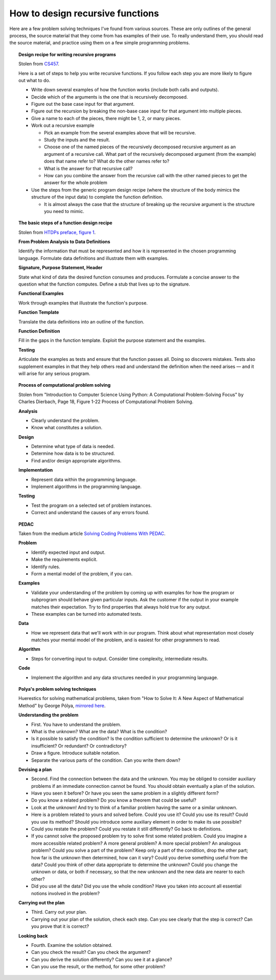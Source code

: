 ***********************************
 How to design recursive functions
***********************************
Here are a few problem solving techniques I've found from various
sources. These are only outlines of the general process, the
source material that they come from has examples of their use. To
really understand them, you should read the source material, and
practice using them on a few simple programming problems.

.. topic:: Design recipe for writing recursive programs

   Stolen from `CS457`_.

   Here is a set of steps to help you write recursive functions.
   If you follow each step you are more likely to figure out
   what to do.

   .. _CS457: http://web.cecs.pdx.edu/~sheard/
      course/CS457-557/Haskell/RecursiveDesignRecipe.html

   * Write down several examples of how the function works (include
     both calls and outputs).

   * Decide which of the arguments is the one that is recursively
     decomposed.

   * Figure out the base case input for that argument.

   * Figure out the recursion by breaking the non-base case input
     for that argument into multiple pieces.

   * Give a name to each of the pieces, there might be 1, 2, or many
     pieces.

   * Work out a recursive example

     * Pick an example from the several examples above that will be
       recursive.

     * Study the inputs and the result.

     * Choose one of the named pieces of the recursively decomposed
       recursive argument as an argument of a recursive call. What
       part of the recursively decomposed argument (from the example)
       does that name refer to? What do the other names refer to?

     * What is the answer for that recursive call?

     * How can you combine the answer from the recursive call with
       the other named pieces to get the answer for the whole
       problem

   * Use the steps from the generic program design recipe (where the
     structure of the body mimics the structure of the input data)
     to complete the function definition.

     * It is almost always the case that the structure of breaking
       up the recursive argument is the structure you need to mimic.


.. topic:: The basic steps of a function design recipe

   Stolen from `HTDPs preface, figure 1`_.

   .. _HTDPs preface, figure 1: https://htdp.org/2021-5-4/Book/part_preface.html

   **From Problem Analysis to Data Definitions**

   Identify the information that must be represented and how it is
   represented in the chosen programming language. Formulate data
   definitions and illustrate them with examples.

   **Signature, Purpose Statement, Header**

   State what kind of data the desired function consumes and
   produces. Formulate a concise answer to the question what the
   function computes. Define a stub that lives up to the
   signature.

   **Functional Examples**

   Work through examples that illustrate the function's purpose.

   **Function Template**

   Translate the data definitions into an outline of the function.

   **Function Definition**

   Fill in the gaps in the function template. Exploit the purpose
   statement and the examples.

   **Testing**

   Articulate the examples as tests and ensure that the function
   passes all. Doing so discovers mistakes. Tests also supplement
   examples in that they help others read and understand the
   definition when the need arises — and it will arise for any
   serious program.


.. topic:: Process of computational problem solving

   Stolen from "Introduction to Computer Science Using Python: A Computational Problem-Solving
   Focus" by Charles Dierbach, Page 18, Figure 1-22 Process of Computational Problem Solving.

   **Analysis**

   * Clearly understand the problem.
   * Know what constitutes a solution.

   **Design**

   * Determine what type of data is needed.
   * Determine how data is to be structured.
   * Find and/or design appropriate algorithms.

   **Implementation**

   * Represent data within the programming language.
   * Implement algorithms in the programming language.

   **Testing**

   * Test the program on a selected set of problem instances.
   * Correct and understand the causes of any errors found.


.. topic:: PEDAC

   Taken from the medium article `Solving Coding Problems With PEDAC
   <https://medium.com/launch-school/solving-coding-problems-with-pedac-29141331f93f>`_.

   **Problem**

   * Identify expected input and output.
   * Make the requirements explicit.
   * Identify rules.
   * Form a mental model of the problem, if you can.

   **Examples**

   * Validate your understanding of the problem by coming up with examples for how the program or
     subprogram should behave given particular inputs. Ask the customer if the output in your
     example matches their expectation. Try to find properties that always hold true for any output.
   * These examples can be turned into automated tests.

   **Data**

   * How we represent data that we'll work with in our program. Think about what representation most
     closely matches your mental model of the problem, and is easiest for other programmers to read.

   **Algorithm**

   * Steps for converting input to output. Consider time complexity, intermediate results.

   **Code**

   * Implement the algorithm and any data structures needed in your programming language.


.. topic:: Polya's problem solving techniques

   Huerestics for solving mathematical problems, taken from "How to Solve It: A New Aspect of
   Mathematical Method" by George Pólya, `mirrored here <http://www.math.utah.edu/~pa/math/polya.html>`_.

   **Understanding the problem**

   * First. You have to understand the problem.
   * What is the unknown? What are the data? What is the condition?
   * Is it possible to satisfy the condition? Is the condition sufficient to determine the unknown? Or
     is it insufficient? Or redundant? Or contradictory?
   * Draw a figure. Introduce suitable notation.
   * Separate the various parts of the condition. Can you write them down?

   **Devising a plan**

   * Second. Find the connection between the data and the unknown. You may be obliged to consider
     auxiliary problems if an immediate connection cannot be found. You should obtain eventually a
     plan of the solution.
   * Have you seen it before? Or have you seen the same problem in a slightly different form?
   * Do you know a related problem? Do you know a theorem that could be useful?
   * Look at the unknown! And try to think of a familiar problem having the same or a similar unknown.
   * Here is a problem related to yours and solved before. Could you use it? Could you use its
     result?  Could you use its method? Should you introduce some auxiliary element in order to make
     its use possible?
   * Could you restate the problem? Could you restate it still differently? Go back to definitions.
   * If you cannot solve the proposed problem try to solve first some related problem. Could you
     imagine a more accessible related problem? A more general problem? A more special problem? An
     analogous problem? Could you solve a part of the problem? Keep only a part of the condition,
     drop the other part; how far is the unknown then determined, how can it vary? Could you derive
     something useful from the data? Could you think of other data appropriate to determine the
     unknown? Could you change the unknown or data, or both if necessary, so that the new unknown
     and the new data are nearer to each other?
   * Did you use all the data? Did you use the whole condition? Have you taken into account all
     essential notions involved in the problem?

   **Carrying out the plan**

   * Third. Carry out your plan.
   * Carrying out your plan of the solution, check each step. Can you see clearly that the step is
     correct? Can you prove that it is correct?

   **Looking back**

   * Fourth. Examine the solution obtained.
   * Can you check the result? Can you check the argument?
   * Can you derive the solution differently? Can you see it at a glance?
   * Can you use the result, or the method, for some other problem?
